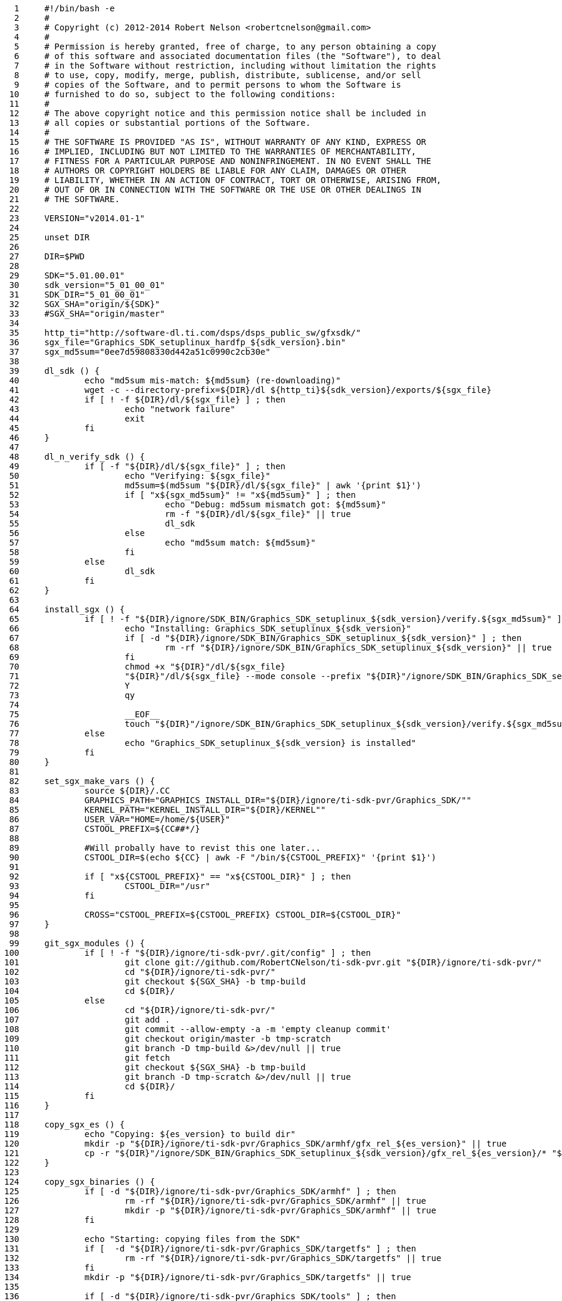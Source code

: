      1	#!/bin/bash -e
     2	#
     3	# Copyright (c) 2012-2014 Robert Nelson <robertcnelson@gmail.com>
     4	#
     5	# Permission is hereby granted, free of charge, to any person obtaining a copy
     6	# of this software and associated documentation files (the "Software"), to deal
     7	# in the Software without restriction, including without limitation the rights
     8	# to use, copy, modify, merge, publish, distribute, sublicense, and/or sell
     9	# copies of the Software, and to permit persons to whom the Software is
    10	# furnished to do so, subject to the following conditions:
    11	#
    12	# The above copyright notice and this permission notice shall be included in
    13	# all copies or substantial portions of the Software.
    14	#
    15	# THE SOFTWARE IS PROVIDED "AS IS", WITHOUT WARRANTY OF ANY KIND, EXPRESS OR
    16	# IMPLIED, INCLUDING BUT NOT LIMITED TO THE WARRANTIES OF MERCHANTABILITY,
    17	# FITNESS FOR A PARTICULAR PURPOSE AND NONINFRINGEMENT. IN NO EVENT SHALL THE
    18	# AUTHORS OR COPYRIGHT HOLDERS BE LIABLE FOR ANY CLAIM, DAMAGES OR OTHER
    19	# LIABILITY, WHETHER IN AN ACTION OF CONTRACT, TORT OR OTHERWISE, ARISING FROM,
    20	# OUT OF OR IN CONNECTION WITH THE SOFTWARE OR THE USE OR OTHER DEALINGS IN
    21	# THE SOFTWARE.
    22	
    23	VERSION="v2014.01-1"
    24	
    25	unset DIR
    26	
    27	DIR=$PWD
    28	
    29	SDK="5.01.00.01"
    30	sdk_version="5_01_00_01"
    31	SDK_DIR="5_01_00_01"
    32	SGX_SHA="origin/${SDK}"
    33	#SGX_SHA="origin/master"
    34	
    35	http_ti="http://software-dl.ti.com/dsps/dsps_public_sw/gfxsdk/"
    36	sgx_file="Graphics_SDK_setuplinux_hardfp_${sdk_version}.bin"
    37	sgx_md5sum="0ee7d59808330d442a51c0990c2cb30e"
    38	
    39	dl_sdk () {
    40		echo "md5sum mis-match: ${md5sum} (re-downloading)"
    41		wget -c --directory-prefix=${DIR}/dl ${http_ti}${sdk_version}/exports/${sgx_file}
    42		if [ ! -f ${DIR}/dl/${sgx_file} ] ; then
    43			echo "network failure"
    44			exit
    45		fi
    46	}
    47	
    48	dl_n_verify_sdk () {
    49		if [ -f "${DIR}/dl/${sgx_file}" ] ; then
    50			echo "Verifying: ${sgx_file}"
    51			md5sum=$(md5sum "${DIR}/dl/${sgx_file}" | awk '{print $1}')
    52			if [ "x${sgx_md5sum}" != "x${md5sum}" ] ; then
    53				echo "Debug: md5sum mismatch got: ${md5sum}"
    54				rm -f "${DIR}/dl/${sgx_file}" || true
    55				dl_sdk
    56			else
    57				echo "md5sum match: ${md5sum}"
    58			fi
    59		else
    60			dl_sdk
    61		fi
    62	}
    63	
    64	install_sgx () {
    65		if [ ! -f "${DIR}/ignore/SDK_BIN/Graphics_SDK_setuplinux_${sdk_version}/verify.${sgx_md5sum}" ] ; then
    66			echo "Installing: Graphics_SDK_setuplinux_${sdk_version}"
    67			if [ -d "${DIR}/ignore/SDK_BIN/Graphics_SDK_setuplinux_${sdk_version}" ] ; then
    68				rm -rf "${DIR}/ignore/SDK_BIN/Graphics_SDK_setuplinux_${sdk_version}" || true
    69			fi
    70			chmod +x "${DIR}"/dl/${sgx_file}
    71			"${DIR}"/dl/${sgx_file} --mode console --prefix "${DIR}"/ignore/SDK_BIN/Graphics_SDK_setuplinux_${sdk_version} <<-__EOF__
    72			Y
    73			qy
    74		
    75			__EOF__
    76			touch "${DIR}"/ignore/SDK_BIN/Graphics_SDK_setuplinux_${sdk_version}/verify.${sgx_md5sum}
    77		else
    78			echo "Graphics_SDK_setuplinux_${sdk_version} is installed"
    79		fi
    80	}
    81	
    82	set_sgx_make_vars () {
    83		source ${DIR}/.CC
    84		GRAPHICS_PATH="GRAPHICS_INSTALL_DIR="${DIR}/ignore/ti-sdk-pvr/Graphics_SDK/""
    85		KERNEL_PATH="KERNEL_INSTALL_DIR="${DIR}/KERNEL""
    86		USER_VAR="HOME=/home/${USER}"
    87		CSTOOL_PREFIX=${CC##*/}
    88	
    89		#Will probally have to revist this one later...
    90		CSTOOL_DIR=$(echo ${CC} | awk -F "/bin/${CSTOOL_PREFIX}" '{print $1}')
    91	
    92		if [ "x${CSTOOL_PREFIX}" == "x${CSTOOL_DIR}" ] ; then
    93			CSTOOL_DIR="/usr"
    94		fi
    95	
    96		CROSS="CSTOOL_PREFIX=${CSTOOL_PREFIX} CSTOOL_DIR=${CSTOOL_DIR}"
    97	}
    98	
    99	git_sgx_modules () {
   100		if [ ! -f "${DIR}/ignore/ti-sdk-pvr/.git/config" ] ; then
   101			git clone git://github.com/RobertCNelson/ti-sdk-pvr.git "${DIR}/ignore/ti-sdk-pvr/"
   102			cd "${DIR}/ignore/ti-sdk-pvr/"
   103			git checkout ${SGX_SHA} -b tmp-build
   104			cd ${DIR}/
   105		else
   106			cd "${DIR}/ignore/ti-sdk-pvr/"
   107			git add .
   108			git commit --allow-empty -a -m 'empty cleanup commit'
   109			git checkout origin/master -b tmp-scratch
   110			git branch -D tmp-build &>/dev/null || true
   111			git fetch
   112			git checkout ${SGX_SHA} -b tmp-build
   113			git branch -D tmp-scratch &>/dev/null || true
   114			cd ${DIR}/
   115		fi
   116	}
   117	
   118	copy_sgx_es () {
   119		echo "Copying: ${es_version} to build dir"
   120		mkdir -p "${DIR}/ignore/ti-sdk-pvr/Graphics_SDK/armhf/gfx_rel_${es_version}" || true
   121		cp -r "${DIR}"/ignore/SDK_BIN/Graphics_SDK_setuplinux_${sdk_version}/gfx_rel_${es_version}/* "${DIR}/ignore/ti-sdk-pvr/Graphics_SDK/armhf/gfx_rel_${es_version}/"
   122	}
   123	
   124	copy_sgx_binaries () {
   125		if [ -d "${DIR}/ignore/ti-sdk-pvr/Graphics_SDK/armhf" ] ; then
   126			rm -rf "${DIR}/ignore/ti-sdk-pvr/Graphics_SDK/armhf" || true
   127			mkdir -p "${DIR}/ignore/ti-sdk-pvr/Graphics_SDK/armhf" || true
   128		fi
   129	
   130		echo "Starting: copying files from the SDK"
   131		if [  -d "${DIR}/ignore/ti-sdk-pvr/Graphics_SDK/targetfs" ] ; then
   132			rm -rf "${DIR}/ignore/ti-sdk-pvr/Graphics_SDK/targetfs" || true
   133		fi
   134		mkdir -p "${DIR}/ignore/ti-sdk-pvr/Graphics_SDK/targetfs" || true
   135	
   136		if [ -d "${DIR}/ignore/ti-sdk-pvr/Graphics_SDK/tools" ] ; then
   137			rm -rf "${DIR}/ignore/ti-sdk-pvr/Graphics_SDK/tools" || true
   138		fi
   139		mkdir -p "${DIR}/ignore/ti-sdk-pvr/Graphics_SDK/tools" || true
   140	
   141		cp -r "${DIR}"/ignore/SDK_BIN/Graphics_SDK_setuplinux_${sdk_version}/tools "${DIR}/ignore/ti-sdk-pvr/Graphics_SDK/"
   142	
   143	#	es_version="es3.x"
   144	#	copy_sgx_es
   145	
   146	#	es_version="es5.x"
   147	#	copy_sgx_es
   148	
   149	#	es_version="es6.x"
   150	#	copy_sgx_es
   151	
   152		es_version="es8.x"
   153		copy_sgx_es
   154	
   155	#	es_version="es9.x"
   156	#	copy_sgx_es
   157	}
   158	
   159	clean_sgx_modules () {
   160		echo "-----------------------------"
   161		echo "make clean"
   162		echo "-----------------------------"
   163		cd "${DIR}/ignore/ti-sdk-pvr/Graphics_SDK/"
   164		pwd
   165		echo "make ${GRAPHICS_PATH} ${KERNEL_PATH} HOME=${HOME} ${CROSS} clean"
   166		make ${GRAPHICS_PATH} ${KERNEL_PATH} HOME=${HOME} ${CROSS} clean &> /dev/null
   167		cd ${DIR}/
   168		echo "-----------------------------"
   169	}
   170	
   171	build_sgx_modules () {
   172		echo "-----------------------------"
   173		echo "Building es$2 modules"
   174		echo "-----------------------------"
   175		cd "${DIR}/ignore/ti-sdk-pvr/Graphics_SDK/"
   176	
   177		if [ -d "${DIR}/ignore/ti-sdk-pvr/Graphics_SDK/gfx_rel_es$2/" ] ; then
   178			rm -rf "${DIR}/ignore/ti-sdk-pvr/Graphics_SDK/gfx_rel_es$2/" || true
   179		fi
   180		mkdir -p "${DIR}/ignore/ti-sdk-pvr/Graphics_SDK/gfx_rel_es$2/" || true
   181	
   182		pwd
   183		echo "make BUILD={debug | release} OMAPES={3.x | 5.x | 6.x | 8.x | 9.x} FBDEV={yes | no} all"
   184		echo "make ${GRAPHICS_PATH} ${KERNEL_PATH} HOME=${HOME} ${CROSS} BUILD="$1" OMAPES="$2" FBDEV="$3" "$4""
   185		make ${GRAPHICS_PATH} ${KERNEL_PATH} HOME=${HOME} ${CROSS} BUILD="$1" OMAPES="$2" FBDEV="$3" "$4"
   186		cd ${DIR}/
   187		echo "-----------------------------"
   188		echo "modinfo sanity check: vermagic:"
   189		/sbin/modinfo "${DIR}/ignore/ti-sdk-pvr/Graphics_SDK/gfx_rel_es$2/"pvr* | grep vermagic || true
   190		echo "-----------------------------"
   191	}
   192	
   193	installing_sgx_modules () {
   194		echo "-----------------------------"
   195		echo "Installing es$2 modules"
   196		echo "-----------------------------"
   197		cd "${DIR}/ignore/ti-sdk-pvr/Graphics_SDK/"
   198	
   199		DESTDIR="${DIR}/deploy/$2"
   200		if [ -d ${DESTDIR} ] ; then
   201			rm -rf ${DESTDIR} || true
   202		fi
   203		mkdir -p ${DESTDIR} || true
   204		mkdir -p ${DESTDIR}/etc/init.d/ || true
   205		mkdir -p ${DESTDIR}/opt/ || true
   206	
   207		INSTALL_HOME="${DIR}/ignore/SDK_BIN/"
   208		GRAPHICS_INSTALL_DIR="${INSTALL_HOME}Graphics_SDK_setuplinux_${sdk_version}"
   209	
   210		pwd
   211		echo "make BUILD=(debug | release} OMAPES={3.x | 5.x | 6.x | 8.x | 9.x} install"
   212		echo "make DESTDIR=${DESTDIR} HOME=${INSTALL_HOME} GRAPHICS_INSTALL_DIR=${GRAPHICS_INSTALL_DIR} BUILD="$1" OMAPES="$2" "$3""
   213		make DESTDIR=${DESTDIR} HOME=${INSTALL_HOME} GRAPHICS_INSTALL_DIR=${GRAPHICS_INSTALL_DIR} BUILD="$1" OMAPES="$2" "$3"
   214	
   215		OMAPES="$2"
   216		mkdir -p ${DESTDIR}/opt/gfxmodules/gfx_rel_es${OMAPES} || true
   217		cp -v "${DIR}"/ignore/ti-sdk-pvr/Graphics_SDK/gfx_rel_es${OMAPES}/*.ko ${DESTDIR}/opt/gfxmodules/gfx_rel_es${OMAPES} || true
   218	
   219		#remove devmem2:
   220		find "${DESTDIR}/" -name "devmem2" -exec rm -rf {} \;
   221		rm -rf ${DESTDIR}/etc/init.d/335x-demo || true
   222		rm -rf ${DESTDIR}/etc/init.d/rc.pvr || true
   223	
   224		mkdir -p ${DESTDIR}/opt/gfxinstall/scripts/ || true
   225		cp -v "${DIR}"/3rdparty/sgx-startup-debian.sh ${DESTDIR}/opt/gfxinstall/scripts/
   226		cp -v "${DIR}"/3rdparty/sgx-startup-ubuntu.conf ${DESTDIR}/opt/gfxinstall/scripts/
   227		cp -v "${DIR}"/3rdparty/sgx-install.sh ${DESTDIR}/opt/gfxinstall/
   228		chmod +x ${DESTDIR}/opt/gfxinstall/sgx-install.sh
   229	
   230		cd ${DESTDIR}/
   231		tar czf ${DIR}/deploy/GFX_${SDK}.tar.gz *
   232		cd "${DIR}/ignore/ti-sdk-pvr/Graphics_SDK/"
   233	}
   234	
   235	if [ -e ${DIR}/system.sh ] ; then
   236		source ${DIR}/system.sh
   237		source ${DIR}/version.sh
   238	
   239		if [ ! -d "${DIR}/ignore/" ] ; then
   240			mkdir "${DIR}/ignore/"
   241		fi
   242	
   243		dl_n_verify_sdk
   244		install_sgx
   245	
   246		set_sgx_make_vars
   247	
   248		git_sgx_modules
   249		copy_sgx_binaries
   250	
   251		#No reason to rebuild the sdk...
   252		sed -i -e 's:all_km all_sdk:all_km:g' "${DIR}/ignore/ti-sdk-pvr/Graphics_SDK/Makefile"
   253		sed -i -e 's:install_km install_sdk:install_km:g' "${DIR}/ignore/ti-sdk-pvr/Graphics_SDK/Makefile"
   254	
   255		#Disable building of devmem2, as it breaks with hardfp based cross compilers, and we use the distro package anyways...
   256		sed -i -e 's:prepare_km buildkernel builddevmem2:prepare_km buildkernel:g' "${DIR}/ignore/ti-sdk-pvr/Graphics_SDK/Makefile.KM"
   257	
   258		if [ ! -f "${DIR}/KERNEL/Makefile" ] ; then
   259			echo ""
   260			echo "ERROR: Run: ./build_kernel.sh first"
   261			echo ""
   262			exit
   263		fi
   264	
   265		#Build:
   266		#make BUILD={debug | release} OMAPES={3.x | 5.x | 6.x | 8.x | 9.x} FBDEV={yes | no} all
   267		#Install:
   268		#make BUILD=(debug | release} OMAPES={3.x | 5.x | 6.x | 8.x | 9.x} install
   269	
   270	#	clean_sgx_modules
   271	#	build_sgx_modules release 3.x yes all
   272	
   273	#	clean_sgx_modules
   274	#	build_sgx_modules release 5.x yes all
   275	
   276	#	clean_sgx_modules
   277	#	build_sgx_modules release 6.x yes all
   278	
   279		clean_sgx_modules
   280		build_sgx_modules release 8.x no all
   281		installing_sgx_modules release 8.x install
   282	
   283	#	clean_sgx_modules
   284	#	build_sgx_modules release 9.x yes all
   285	
   286		#Disable when debugging...
   287		if [ -d "${DIR}/ignore/ti-sdk-pvr/pkg/" ] ; then
   288			rm -rf "${DIR}/ignore/ti-sdk-pvr/pkg" || true
   289		fi
   290		if [ -d "${DIR}/ignore/ti-sdk-pvr/examples/" ] ; then
   291			rm -rf "${DIR}/ignore/ti-sdk-pvr/examples" || true
   292		fi
   293	
   294	else
   295		echo ""
   296		echo "ERROR: Missing (your system) specific system.sh, please copy system.sh.sample to system.sh and edit as needed."
   297		echo ""
   298		echo "example: cp system.sh.sample system.sh"
   299		echo "example: gedit system.sh"
   300		echo ""
   301	fi
   302	
